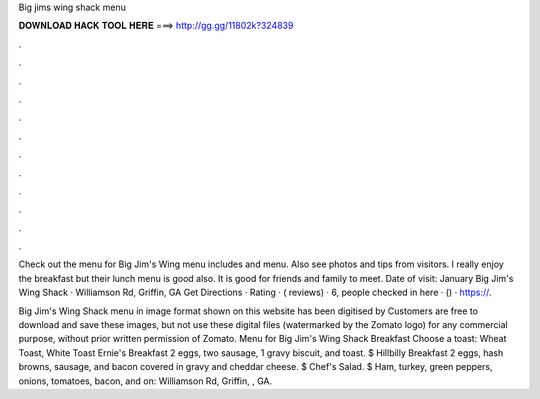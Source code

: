 Big jims wing shack menu



𝐃𝐎𝐖𝐍𝐋𝐎𝐀𝐃 𝐇𝐀𝐂𝐊 𝐓𝐎𝐎𝐋 𝐇𝐄𝐑𝐄 ===> http://gg.gg/11802k?324839



.



.



.



.



.



.



.



.



.



.



.



.

Check out the menu for Big Jim's Wing  menu includes and menu. Also see photos and tips from visitors. I really enjoy the breakfast but their lunch menu is good also. It is good for friends and family to meet. Date of visit: January  Big Jim's Wing Shack · Williamson Rd, Griffin, GA Get Directions · Rating · ( reviews) · 6, people checked in here · () · https://.

Big Jim's Wing Shack menu in image format shown on this website has been digitised by  Customers are free to download and save these images, but not use these digital files (watermarked by the Zomato logo) for any commercial purpose, without prior written permission of Zomato. Menu for Big Jim's Wing Shack Breakfast Choose a toast: Wheat Toast, White Toast Ernie's Breakfast 2 eggs, two sausage, 1 gravy biscuit, and toast. $ Hillbilly Breakfast 2 eggs, hash browns, sausage, and bacon covered in gravy and cheddar cheese. $ Chef's Salad. $ Ham, turkey, green peppers, onions, tomatoes, bacon, and on: Williamson Rd, Griffin, , GA.
